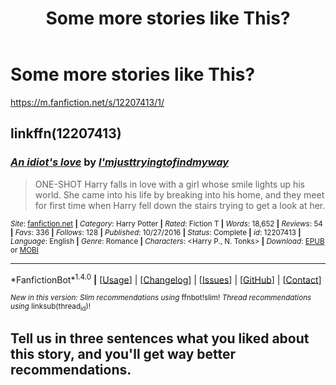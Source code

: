 #+TITLE: Some more stories like This?

* Some more stories like This?
:PROPERTIES:
:Author: bedant2604
:Score: 2
:DateUnix: 1510861119.0
:DateShort: 2017-Nov-16
:END:
[[https://m.fanfiction.net/s/12207413/1/]]


** linkffn(12207413)
:PROPERTIES:
:Author: bedant2604
:Score: 1
:DateUnix: 1510861137.0
:DateShort: 2017-Nov-16
:END:

*** [[http://www.fanfiction.net/s/12207413/1/][*/An idiot's love/*]] by [[https://www.fanfiction.net/u/5380086/I-mjusttryingtofindmyway][/I'mjusttryingtofindmyway/]]

#+begin_quote
  ONE-SHOT Harry falls in love with a girl whose smile lights up his world. She came into his life by breaking into his home, and they meet for first time when Harry fell down the stairs trying to get a look at her.
#+end_quote

^{/Site/: [[http://www.fanfiction.net/][fanfiction.net]] *|* /Category/: Harry Potter *|* /Rated/: Fiction T *|* /Words/: 18,652 *|* /Reviews/: 54 *|* /Favs/: 336 *|* /Follows/: 128 *|* /Published/: 10/27/2016 *|* /Status/: Complete *|* /id/: 12207413 *|* /Language/: English *|* /Genre/: Romance *|* /Characters/: <Harry P., N. Tonks> *|* /Download/: [[http://www.ff2ebook.com/old/ffn-bot/index.php?id=12207413&source=ff&filetype=epub][EPUB]] or [[http://www.ff2ebook.com/old/ffn-bot/index.php?id=12207413&source=ff&filetype=mobi][MOBI]]}

--------------

*FanfictionBot*^{1.4.0} *|* [[[https://github.com/tusing/reddit-ffn-bot/wiki/Usage][Usage]]] | [[[https://github.com/tusing/reddit-ffn-bot/wiki/Changelog][Changelog]]] | [[[https://github.com/tusing/reddit-ffn-bot/issues/][Issues]]] | [[[https://github.com/tusing/reddit-ffn-bot/][GitHub]]] | [[[https://www.reddit.com/message/compose?to=tusing][Contact]]]

^{/New in this version: Slim recommendations using/ ffnbot!slim! /Thread recommendations using/ linksub(thread_id)!}
:PROPERTIES:
:Author: FanfictionBot
:Score: 1
:DateUnix: 1510861167.0
:DateShort: 2017-Nov-16
:END:


** Tell us in three sentences what you liked about this story, and you'll get way better recommendations.
:PROPERTIES:
:Author: fflai
:Score: 1
:DateUnix: 1510955530.0
:DateShort: 2017-Nov-18
:END:
